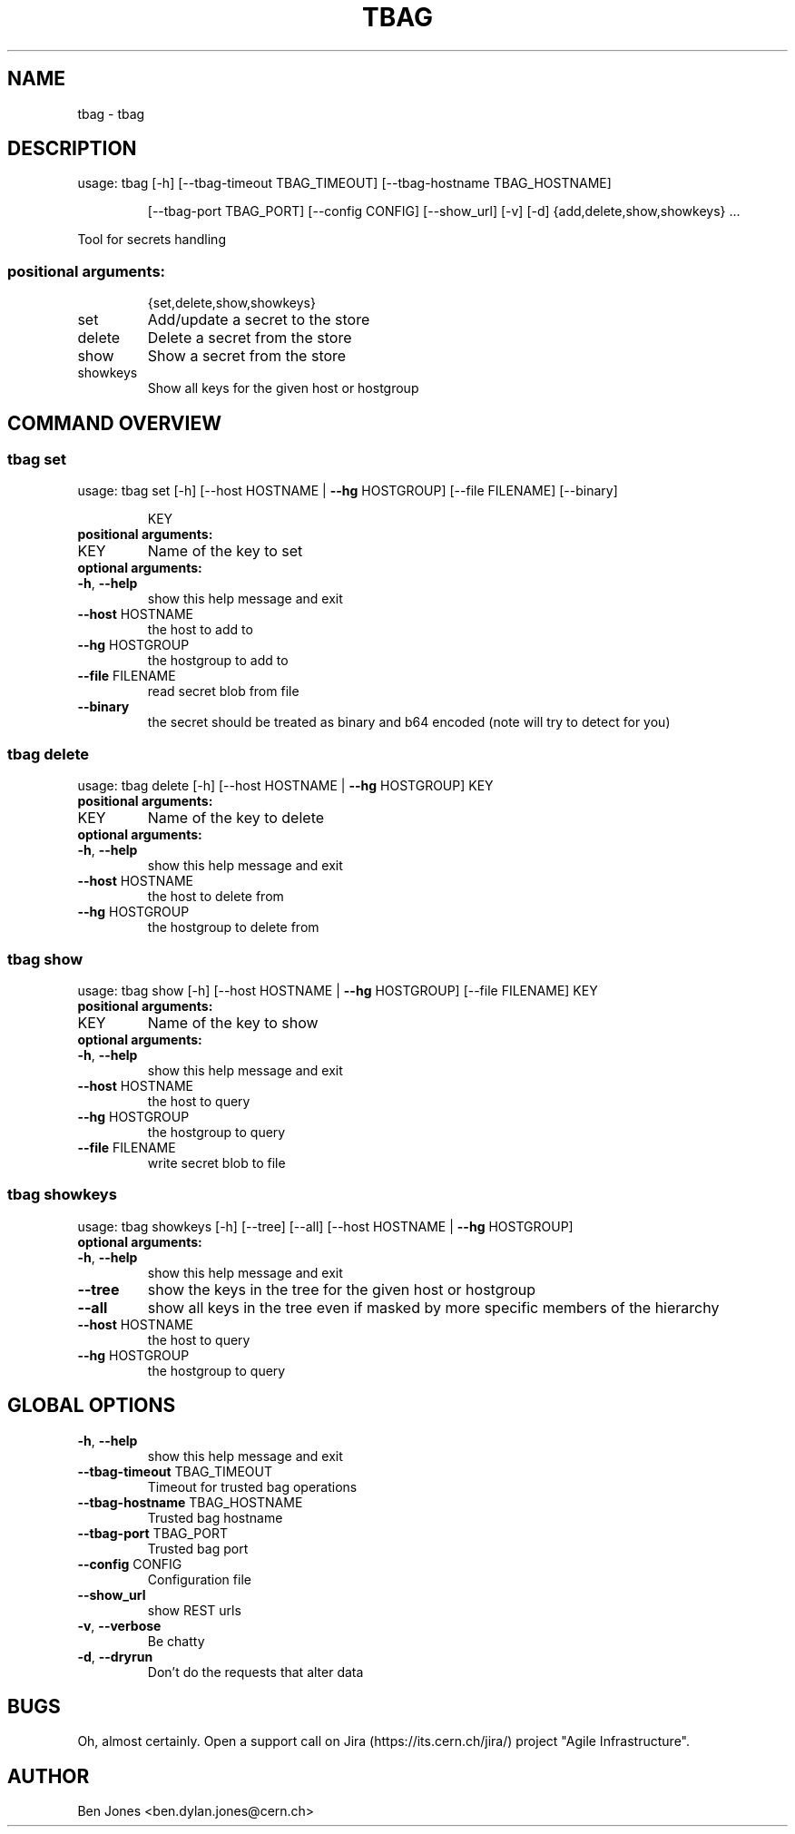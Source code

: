 .TH TBAG "1" "May 2014" "CERN" "User Commands"
.SH NAME
tbag \- tbag
.SH DESCRIPTION
usage: tbag [\-h] [\-\-tbag\-timeout TBAG_TIMEOUT] [\-\-tbag\-hostname TBAG_HOSTNAME]
.IP
[\-\-tbag\-port TBAG_PORT] [\-\-config CONFIG] [\-\-show_url] [\-v] [\-d]
{add,delete,show,showkeys} ...
.PP
Tool for secrets handling
.SS "positional arguments:"
.IP
{set,delete,show,showkeys}
.TP
set
Add/update a secret to the store
.TP
delete
Delete a secret from the store
.TP
show
Show a secret from the store
.TP
showkeys
Show all keys for the given host or hostgroup
.SH COMMAND OVERVIEW
.SS tbag set
usage: tbag set [\-h] [\-\-host HOSTNAME | \fB\-\-hg\fR HOSTGROUP] [\-\-file FILENAME] [\-\-binary]
.IP
KEY
.TP
.B "positional arguments:"
.TP
KEY
Name of the key to set
.TP
.B "optional arguments:"
.TP
\fB\-h\fR, \fB\-\-help\fR
show this help message and exit
.TP
\fB\-\-host\fR HOSTNAME
the host to add to
.TP
\fB\-\-hg\fR HOSTGROUP
the hostgroup to add to
.TP
\fB\-\-file\fR FILENAME
read secret blob from file
.TP
\fB\-\-binary\fR
the secret should be treated as binary and b64 encoded (note will try to detect for you)
.SS tbag delete
usage: tbag delete [\-h] [\-\-host HOSTNAME | \fB\-\-hg\fR HOSTGROUP] KEY
.TP
.B "positional arguments:"
.TP
KEY
Name of the key to delete
.TP
.B "optional arguments:"
.TP
\fB\-h\fR, \fB\-\-help\fR
show this help message and exit
.TP
\fB\-\-host\fR HOSTNAME
the host to delete from
.TP
\fB\-\-hg\fR HOSTGROUP
the hostgroup to delete from
.SS tbag show
usage: tbag show [\-h] [\-\-host HOSTNAME | \fB\-\-hg\fR HOSTGROUP] [\-\-file FILENAME] KEY
.TP
.B "positional arguments:"
.TP
KEY
Name of the key to show
.TP
.B "optional arguments:"
.TP
\fB\-h\fR, \fB\-\-help\fR
show this help message and exit
.TP
\fB\-\-host\fR HOSTNAME
the host to query
.TP
\fB\-\-hg\fR HOSTGROUP
the hostgroup to query
.TP
\fB\-\-file\fR FILENAME
write secret blob to file
.SS tbag showkeys
usage: tbag showkeys [\-h] [\-\-tree] [\-\-all] [\-\-host HOSTNAME | \fB\-\-hg\fR HOSTGROUP]
.TP
.B "optional arguments:"
.TP
\fB\-h\fR, \fB\-\-help\fR
show this help message and exit
.%P
.TP
\fB\-\-tree\fR
show the keys in the tree for the given host or hostgroup
.TP
\fB\-\-all\fR
show all keys in the tree even if masked by more specific members of the hierarchy
.TP
\fB\-\-host\fR HOSTNAME
the host to query
.TP
\fB\-\-hg\fR HOSTGROUP
the hostgroup to query
.SH GLOBAL OPTIONS
.TP
\fB\-h\fR, \fB\-\-help\fR
show this help message and exit
.TP
\fB\-\-tbag\-timeout\fR TBAG_TIMEOUT
Timeout for trusted bag operations
.TP
\fB\-\-tbag\-hostname\fR TBAG_HOSTNAME
Trusted bag hostname
.TP
\fB\-\-tbag\-port\fR TBAG_PORT
Trusted bag port
.TP
\fB\-\-config\fR CONFIG
Configuration file
.TP
\fB\-\-show_url\fR
show REST urls
.TP
\fB\-v\fR, \fB\-\-verbose\fR
Be chatty
.TP
\fB\-d\fR, \fB\-\-dryrun\fR
Don't do the requests that alter data

.SH BUGS
Oh, almost certainly. Open a support call on Jira
(https://its.cern.ch/jira/) project "Agile Infrastructure".

.SH AUTHOR
Ben Jones <ben.dylan.jones@cern.ch>
